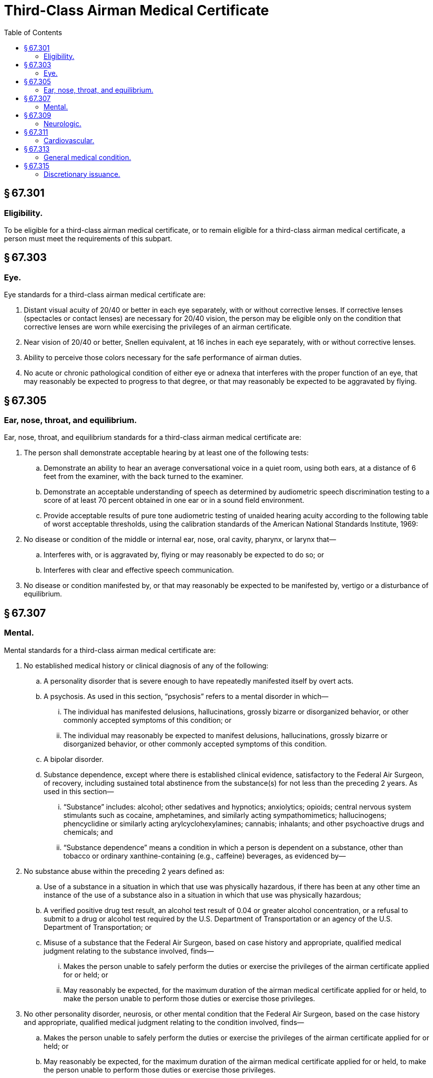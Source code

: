 # Third-Class Airman Medical Certificate
:toc:

## § 67.301

### Eligibility.

To be eligible for a third-class airman medical certificate, or to remain eligible for a third-class airman medical certificate, a person must meet the requirements of this subpart.

## § 67.303

### Eye.

Eye standards for a third-class airman medical certificate are:

. Distant visual acuity of 20/40 or better in each eye separately, with or without corrective lenses. If corrective lenses (spectacles or contact lenses) are necessary for 20/40 vision, the person may be eligible only on the condition that corrective lenses are worn while exercising the privileges of an airman certificate.
. Near vision of 20/40 or better, Snellen equivalent, at 16 inches in each eye separately, with or without corrective lenses.
. Ability to perceive those colors necessary for the safe performance of airman duties.
. No acute or chronic pathological condition of either eye or adnexa that interferes with the proper function of an eye, that may reasonably be expected to progress to that degree, or that may reasonably be expected to be aggravated by flying.

## § 67.305

### Ear, nose, throat, and equilibrium.

Ear, nose, throat, and equilibrium standards for a third-class airman medical certificate are:
              

. The person shall demonstrate acceptable hearing by at least one of the following tests:
.. Demonstrate an ability to hear an average conversational voice in a quiet room, using both ears, at a distance of 6 feet from the examiner, with the back turned to the examiner.
.. Demonstrate an acceptable understanding of speech as determined by audiometric speech discrimination testing to a score of at least 70 percent obtained in one ear or in a sound field environment.
.. Provide acceptable results of pure tone audiometric testing of unaided hearing acuity according to the following table of worst acceptable thresholds, using the calibration standards of the American National Standards Institute, 1969:
. No disease or condition of the middle or internal ear, nose, oral cavity, pharynx, or larynx that—
.. Interferes with, or is aggravated by, flying or may reasonably be expected to do so; or
.. Interferes with clear and effective speech communication.
. No disease or condition manifested by, or that may reasonably be expected to be manifested by, vertigo or a disturbance of equilibrium.

## § 67.307

### Mental.

Mental standards for a third-class airman medical certificate are:

. No established medical history or clinical diagnosis of any of the following:
.. A personality disorder that is severe enough to have repeatedly manifested itself by overt acts.
.. A psychosis. As used in this section, “psychosis” refers to a mental disorder in which—
... The individual has manifested delusions, hallucinations, grossly bizarre or disorganized behavior, or other commonly accepted symptoms of this condition; or
... The individual may reasonably be expected to manifest delusions, hallucinations, grossly bizarre or disorganized behavior, or other commonly accepted symptoms of this condition.
.. A bipolar disorder.
.. Substance dependence, except where there is established clinical evidence, satisfactory to the Federal Air Surgeon, of recovery, including sustained total abstinence from the substance(s) for not less than the preceding 2 years. As used in this section—
... “Substance” includes: alcohol; other sedatives and hypnotics; anxiolytics; opioids; central nervous system stimulants such as cocaine, amphetamines, and similarly acting sympathomimetics; hallucinogens; phencyclidine or similarly acting arylcyclohexylamines; cannabis; inhalants; and other psychoactive drugs and chemicals; and
... “Substance dependence” means a condition in which a person is dependent on a substance, other than tobacco or ordinary xanthine-containing (e.g., caffeine) beverages, as evidenced by—
. No substance abuse within the preceding 2 years defined as:
.. Use of a substance in a situation in which that use was physically hazardous, if there has been at any other time an instance of the use of a substance also in a situation in which that use was physically hazardous;
.. A verified positive drug test result, an alcohol test result of 0.04 or greater alcohol concentration, or a refusal to submit to a drug or alcohol test required by the U.S. Department of Transportation or an agency of the U.S. Department of Transportation; or
.. Misuse of a substance that the Federal Air Surgeon, based on case history and appropriate, qualified medical judgment relating to the substance involved, finds—
... Makes the person unable to safely perform the duties or exercise the privileges of the airman certificate applied for or held; or
              
... May reasonably be expected, for the maximum duration of the airman medical certificate applied for or held, to make the person unable to perform those duties or exercise those privileges.
. No other personality disorder, neurosis, or other mental condition that the Federal Air Surgeon, based on the case history and appropriate, qualified medical judgment relating to the condition involved, finds—
.. Makes the person unable to safely perform the duties or exercise the privileges of the airman certificate applied for or held; or
.. May reasonably be expected, for the maximum duration of the airman medical certificate applied for or held, to make the person unable to perform those duties or exercise those privileges.

(A) Increased tolerance;

(B) Manifestation of withdrawal symptoms;

(C) Impaired control of use; or

(D) Continued use despite damage to physical health or impairment of social, personal, or occupational functioning.

## § 67.309

### Neurologic.

Neurologic standards for a third-class airman medical certificate are:

. No established medical history or clinical diagnosis of any of the following:
.. Epilepsy;
.. A disturbance of consciousness without satisfactory medical explanation of the cause; or
.. A transient loss of control of nervous system function(s) without satisfactory medical explanation of the cause.
. No other seizure disorder, disturbance of consciousness, or neurologic condition that the Federal Air Surgeon, based on the case history and appropriate, qualified medical judgment relating to the condition involved, finds—
.. Makes the person unable to safely perform the duties or exercise the privileges of the airman certificate applied for or held; or
.. May reasonably be expected, for the maximum duration of the airman medical certificate applied for or held, to make the person unable to perform those duties or exercise those privileges.

## § 67.311

### Cardiovascular.

Cardiovascular standards for a third-class airman medical certificate are no established medical history or clinical diagnosis of any of the following:

. Myocardial infarction;
. Angina pectoris;
. Coronary heart disease that has required treatment or, if untreated, that has been symptomatic or clinically significant;
. Cardiac valve replacement;
. Permanent cardiac pacemaker implantation; or
. Heart replacement.

## § 67.313

### General medical condition.

The general medical standards for a third-class airman medical certificate are:

. No established medical history or clinical diagnosis of diabetes mellitus that requires insulin or any other hypoglycemic drug for control.
. No other organic, functional, or structural disease, defect, or limitation that the Federal Air Surgeon, based on the case history and appropriate, qualified medical judgment relating to the condition involved, finds—
.. Makes the person unable to safely perform the duties or exercise the privileges of the airman certificate applied for or held; or
.. May reasonably be expected, for the maximum duration of the airman medical certificate applied for or held, to make the person unable to perform those duties or exercise those privileges.
. No medication or other treatment that the Federal Air Surgeon, based on the case history and appropriate, qualified medical judgment relating to the medication or other treatment involved, finds—
.. Makes the person unable to safely perform the duties or exercise the privileges of the airman certificate applied for or held; or
.. May reasonably be expected, for the maximum duration of the airman medical certificate applied for or held, to make the person unable to perform those duties or exercise those privileges.

## § 67.315

### Discretionary issuance.

A person who does not meet the provisions of §§ 67.303 through 67.313 may apply for the discretionary issuance of a certificate under § 67.401.

